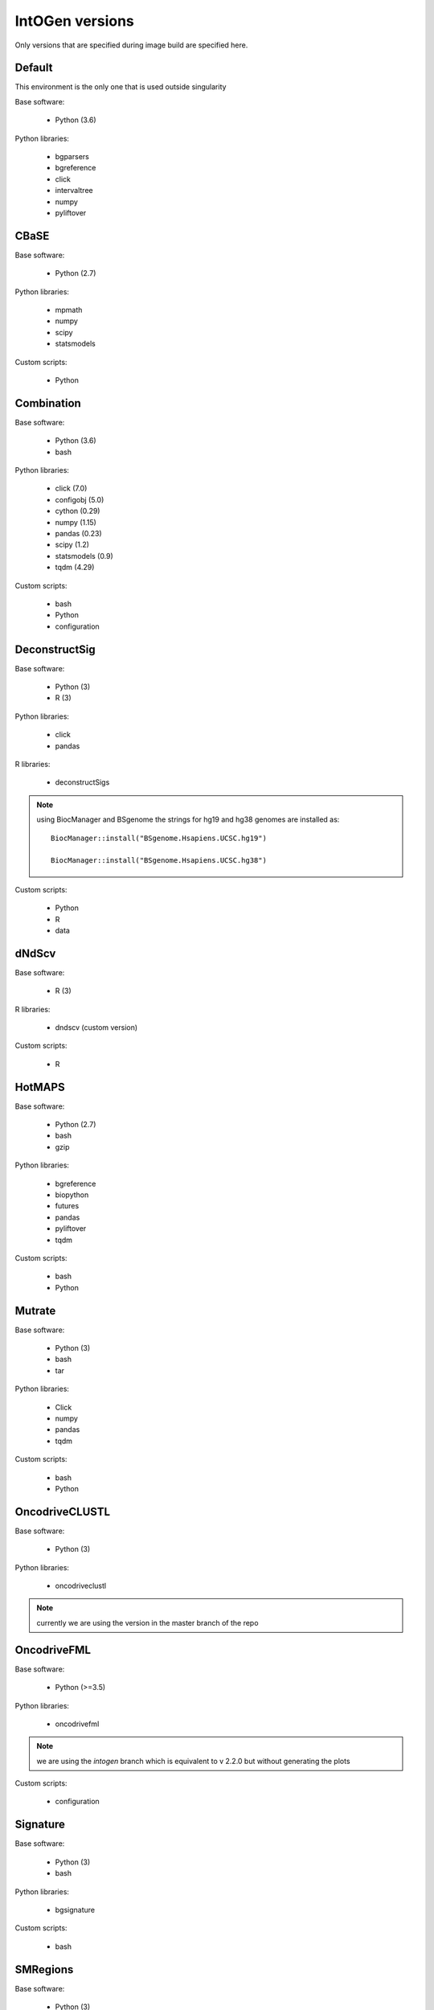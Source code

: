 IntOGen versions
================

Only versions that are specified during image build
are specified here.


Default
-------

This environment is the only one
that is used outside singularity


Base software:

    - Python (3.6)

Python libraries:

    - bgparsers
    - bgreference
    - click
    - intervaltree
    - numpy
    - pyliftover


CBaSE
-----

Base software: 

    - Python (2.7)

Python libraries:

    - mpmath
    - numpy
    - scipy
    - statsmodels

Custom scripts:

    - Python


Combination
-----------

Base software: 

    - Python (3.6)
    - bash

Python libraries:

    - click (7.0)
    - configobj (5.0)
    - cython (0.29)
    - numpy (1.15)
    - pandas (0.23)
    - scipy (1.2)
    - statsmodels (0.9)
    - tqdm (4.29)

Custom scripts:

    - bash
    - Python
    - configuration

DeconstructSig
--------------


Base software: 

    - Python (3)
    - R (3)

Python libraries:

    - click
    - pandas
    
R libraries:

    - deconstructSigs

.. note:: using BiocManager and BSgenome the strings
   for hg19 and hg38 genomes are installed as::

        BiocManager::install("BSgenome.Hsapiens.UCSC.hg19")

        BiocManager::install("BSgenome.Hsapiens.UCSC.hg38")


Custom scripts:

    - Python
    - R
    - data


dNdScv
------

Base software: 

    - R (3)

R libraries:

    - dndscv (custom version)
         
Custom scripts:

    - R
    
HotMAPS
-------

Base software: 

    - Python (2.7)
    - bash
    - gzip

Python libraries:

    - bgreference
    - biopython
    - futures
    - pandas
    - pyliftover
    - tqdm
    
Custom scripts:

    - bash
    - Python


Mutrate
-------

Base software: 

    - Python (3)
    - bash
    - tar

Python libraries:

    - Click
    - numpy
    - pandas
    - tqdm
    
Custom scripts:

    - bash
    - Python
    
    
OncodriveCLUSTL
---------------


Base software: 

    - Python (3)

Python libraries:

    - oncodriveclustl
    
.. note:: currently we are using the version
   in the master branch of the repo
   
   

OncodriveFML
------------

Base software: 

    - Python (>=3.5)

Python libraries:

    - oncodrivefml
    
.. note:: we are using the *intogen* branch
   which is equivalent to v 2.2.0 but without
   generating the plots

    
Custom scripts:

    - configuration


Signature
---------

Base software: 

    - Python (3)
    - bash

Python libraries:

    - bgsignature
    
Custom scripts:

    - bash
   

SMRegions
---------

Base software: 

    - Python (3)

Python libraries:

    - smregions
    
.. note:: this package is provided
   with IntOGen source code

    
Custom scripts:

    - configuration

TransVar
--------


Base software: 

    - Python
    - samtools
    - tabix

Python libraries:

    - transvar (v2.4.3.20181231)



VEP
----

Base software: 

    - VEP (92.4)

